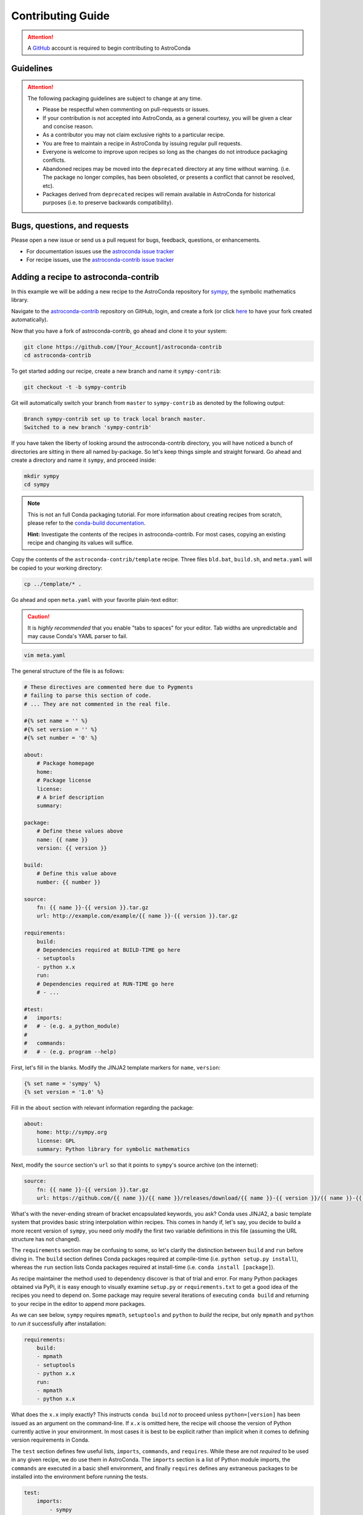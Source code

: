 ******************
Contributing Guide
******************


.. attention::

    A `GitHub <https://github.com>`_ account is required to begin contributing to AstroConda


Guidelines
==========

.. attention::

    The following packaging guidelines are subject to change at any time.

    - Please be respectful when commenting on pull-requests or issues.
    - If your contribution is not accepted into AstroConda, as a general courtesy, you will be given a clear and concise reason.
    - As a contributor you may not claim exclusive rights to a particular recipe.
    - You are free to maintain a recipe in AstroConda by issuing regular pull requests.
    - Everyone is welcome to improve upon recipes so long as the changes do not introduce packaging conflicts.
    - Abandoned recipes may be moved into the ``deprecated`` directory at any time without warning. (i.e. The package no longer compiles, has been obsoleted, or presents a conflict that cannot be resolved, etc).
    - Packages derived from ``deprecated`` recipes will remain available in AstroConda for historical purposes (i.e. to preserve backwards compatibility).

Bugs, questions, and requests
=============================

Please open a new issue or send us a pull request for bugs, feedback, questions, or enhancements.

*  For documentation issues use the `astroconda issue tracker <https://github.com/astroconda/astroconda/issues>`_
*  For recipe issues, use the `astroconda-contrib issue tracker <https://github.com/astroconda/astroconda-contrib/issues>`_


Adding a recipe to astroconda-contrib
=====================================

In this example we will be adding a new recipe to the AstroConda repository for `sympy <http://sympy.org>`_, the
symbolic mathematics library.

Navigate to the `astroconda-contrib <https://github.com/astroconda/astroconda-contrib>`_ repository on GitHub, login, and create a fork (or click `here <https://github.com/astroconda/astroconda-contrib/fork>`_ to have your fork created automatically).

Now that you have a fork of astroconda-contrib, go ahead and clone it to your system:

.. code-block:: sh

    git clone https://github.com/[Your_Account]/astroconda-contrib
    cd astroconda-contrib


To get started adding our recipe, create a new branch and name it ``sympy-contrib``:

.. code-block:: sh

    git checkout -t -b sympy-contrib

Git will automatically switch your branch from ``master`` to ``sympy-contrib`` as denoted by the following output:

.. code-block:: sh

    Branch sympy-contrib set up to track local branch master.
    Switched to a new branch 'sympy-contrib'

If you have taken the liberty of looking around the astroconda-contrib directory, you will have noticed a bunch of directories are sitting in there all named by-package. So let's keep things simple and straight forward. Go ahead and create a directory and name it
``sympy``, and proceed inside:

.. code-block:: sh

    mkdir sympy
    cd sympy

.. note::

    This is not an full Conda packaging tutorial. For more information about creating recipes from scratch, please refer to the `conda-build documentation <http://conda.io/docs/build_tutorials/pkgs2.html>`_.

    **Hint:** Investigate the contents of the recipes in astroconda-contrib. For most cases, copying an existing recipe and changing its values will suffice.

Copy the contents of the ``astroconda-contrib/template`` recipe.  Three files ``bld.bat``, ``build.sh``, and ``meta.yaml`` will be copied to your working directory:

.. code-block:: sh

    cp ../template/* .


Go ahead and open ``meta.yaml`` with your favorite plain-text editor:

.. caution::

    It is *highly recommended* that you enable "tabs to spaces" for your editor. Tab widths are unpredictable and may cause Conda's YAML parser to fail.

.. code-block:: sh

    vim meta.yaml


The general structure of the file is as follows:

.. code-block:: yaml

    # These directives are commented here due to Pygments
    # failing to parse this section of code.
    # ... They are not commented in the real file.

    #{% set name = '' %}
    #{% set version = '' %}
    #{% set number = '0' %}

    about:
        # Package homepage
        home:
        # Package license
        license:
        # A brief description
        summary:

    package:
        # Define these values above
        name: {{ name }}
        version: {{ version }}

    build:
        # Define this value above
        number: {{ number }}

    source:
        fn: {{ name }}-{{ version }}.tar.gz
        url: http://example.com/example/{{ name }}-{{ version }}.tar.gz

    requirements:
        build:
        # Dependencies required at BUILD-TIME go here
        - setuptools
        - python x.x
        run:
        # Dependencies required at RUN-TIME go here
        # - ...

    #test:
    #   imports:
    #   # - (e.g. a_python_module)
    #
    #   commands:
    #   # - (e.g. program --help)


First, let's fill in the blanks. Modify the JINJA2 template markers for ``name``, ``version``:

.. code-block:: none

    {% set name = 'sympy' %}
    {% set version = '1.0' %}


Fill in the ``about`` section with relevant information regarding the package:

.. code-block:: yaml

    about:
        home: http://sympy.org
        license: GPL
        summary: Python library for symbolic mathematics


Next, modify the ``source`` section's ``url`` so that it points to ``sympy``'s source archive (on the internet):

.. code-block:: sh

    source:
        fn: {{ name }}-{{ version }}.tar.gz
        url: https://github.com/{{ name }}/{{ name }}/releases/download/{{ name }}-{{ version }}/{{ name }}-{{ version }}.tar.gz


What's with the never-ending stream of bracket encapsulated keywords, you ask? Conda uses JINJA2, a basic template system that provides basic string interpolation within recipes. This comes in handy if, let's say, you decide to build a more recent version of ``sympy``, you need only modify the first two variable definitions in this file (assuming the URL structure has not changed).

The ``requirements`` section may be confusing to some, so let's clarify the distinction between ``build`` and ``run`` before diving in. The ``build`` section defines Conda packages required at compile-time (i.e. ``python setup.py install``), whereas the ``run`` section lists Conda packages required at install-time (i.e. ``conda install [package]``).

As recipe maintainer the method used to dependency discover is that of trial and error. For many Python packages obtained via PyPi, it is easy enough to visually examine ``setup.py`` or ``requirements.txt`` to get a good idea of the recipes you need to depend on. Some package may require several iterations of executing ``conda build`` and returning to your recipe in the editor to append more packages.

As we can see below, ``sympy`` requires ``mpmath``, ``setuptools`` and ``python`` to *build* the recipe, but only ``mpmath`` and ``python`` to *run it* successfully after installation:

.. code-block:: yaml

    requirements:
        build:
        - mpmath
        - setuptools
        - python x.x
        run:
        - mpmath
        - python x.x

What does the ``x.x`` imply exactly? This instructs ``conda build`` *not* to proceed unless ``python=[version]`` has been issued as an argument on the command-line. If ``x.x`` is omitted here, the recipe will choose the version of Python currently active in your environment. In most cases it is best to be explicit rather than implicit when it comes to defining version requirements in Conda.

The ``test`` section defines few useful lists, ``imports``, ``commands``, and ``requires``. While these are not *required* to be used in any given recipe, we do use them in AstroConda. The ``imports`` section is a list of Python module imports, the ``commands``
are executed in a basic shell environment, and finally ``requires`` defines any extraneous packages to be installed into the environment before running the tests.

.. code-block:: yaml

    test:
        imports:
            - sympy

        #commands:
        #   - no shell commands to execute

        #requires:
        #   - does not require any extra testing-related packages

If ``sympy`` provided a command-line utility named ``sympy-show``, you would use the ``commands`` section to verify the utility's functionality. A simple example of this would be to output a usage statement.

.. code-block:: sh

    test:
        # ...
        commands:
            - sympy-show --help

If a program returns greater than zero ``conda build`` will fail as if it observed an error. Not all programs return zero after issuing ``--help`` (or an equivalent argument). Due to this, you may need to omit this style of test.

It will not hurt to keep the ``commands`` section populated but disabled with a note describing why it doesn't work. Others will find this information useful. Given this scenario, the optimal approach would be to contact the developers and plead with them to
normalize the exit value.


Below is our ``sympy`` final recipe. Despite the overwhelming use of JINGA2 in our example, things are looking pretty streamlined.

.. code-block:: none

    {% set name = 'sympy' %}
    {% set version = '1.0' %}
    {% set number = '0' %}

    about:
        home: http://sympy.org
        license: GPL
        summary: Python library for symbolic mathematics

    source:
        fn: {{ name }}-{{ version }}.tar.gz
        url: https://github.com/{{ name }}/{{ name }}/releases/download/{{ name }}-{{ version }}/{{ name }}-{{ version }}.tar.gz

    requirements:
        build:
        - mpmath
        - setuptools
        - python x.x
        run:
        - mpmath
        - python x.x

    test:
        imports:
            - sympy


The ``template`` directory copied earlier in this tutorial contains two basic python build scripts for both \*Nix (``build.sh``) and Windows (``bld.bat``), and is coincidentally compatible with the example we're using here. Not all Python packages (especially Makefile-based packages) will compile successfully using this "one-liner" template. Always refer to the ``INSTALL`` file or equivalent documentation for the program you are attempting to compile to learn more about what the package expects from the end-user at compile-time.

Before we can issue a pull request on GitHub, we first ensure it builds, tests, and installs properly on our local system. To do this we need to change our directory to one level above the recipe.

.. code-block:: sh

    cd ..
    # i.e. /path/to/astroconda-contrib

Now run ``conda build`` to compile our ``sympy`` recipe into a Conda package. In the example below we are building against
Python 3.5:

.. code-block:: sh

    conda build -c http://ssb.stsci.edu/astroconda --skip-existing --python=3.5 sympy

That's probably a bit more involved than you thought. Let's break it down. We issue ``-c [URL]`` which instructs the build to utilize the AstroConda channel while checking for package dependencies (i.e. the recipe's ``requirements`` section). Secondly, we issue ``--skip-existing`` to prevent ``conda build`` from rebuilding dependencies discovered in the local astroconda-contrib directory. That is to say, if a package defined as a requirement exists remotely, it will then download and install it, rather than rebuild it from scratch. ``--python=`` is self-explanatory, and the final argument is the name of the recipe(s) we intend to build.

At this point, if the build was successful, our Conda package (a bzipped tarball) called ``sympy-1.0-py35_0.tar.bz2`` is emitted to ``/path/to/miniconda3/conda-bld/[os-arch]/``. This directory is a local Conda package repository.

To install this new ``sympy`` package and interact with it ourselves you could run the following:

.. code-block:: sh

    conda create -n sympy_test --use-local sympy
    source activate sympy_test

Then manually verify the package is working:

.. code-block:: sh

    python

And checking it out for yourself:

.. code-block:: python

    >>> import sympy
    >>> sympy.__file__
    '/path/to/miniconda3/envs/sympy_test/lib/python3.5/site-packages/sympy/__init__.py'

Now that you have verified the recipe is fully functional and are happy with the outcome, it's time to create a pull request against astroconda-contrib main repository.

Push your ``sympy-contrib`` branch up to your fork on GitHub:

.. code-block:: sh

    git push origin sympy-contrib


It is recommended that you familiarize yourself with GitHub pull requests before proceeding (see: `tutorial <https://help.github.com/articles/using-pull-requests/>`_).

Using GitHub, you will want to browse to your ``astroconda-contrib`` fork, select the ``sympy-contrib`` branch from
the drop-down menu (the default will read: "Branch: master", next to a black downward-pointing caret). Once selected, click the large green button labeled: "New pull request".

From here, you may wish to edit the title of your pull request and add initial comments or notes regarding what you have done, or list any work that may still need to be done. After submitting your pull request, a member of the Science Software Branch at STScI, or fellow contributors will review the requested changes, ask questions, offer feedback or advice.

At this point if everything appears to be in order your recipe will likely be merged, built, and incorporated into AstroConda!


Updating a recipe in astroconda-contrib
=======================================

Let's assume time has passed and our ``sympy`` package from the previous example is no longer up to date with what's generally available on GitHub. Updating recipes is a fairly straight forward process.

At the top of the file you will remember we have a few variables defined encapsulated by ``{% %}``. These ``jinja2`` variables control the name, version, and build revision of the recipe. Using variable interpolation saves time, because it's much easier to edit a single variable that effects an entire recipe, than it is to search/replace specific fields. Typos are also much easier to spot.

``{{ name }}``, ``{{ version }}`` and ``{{ number }}`` expand to ``sympy``, ``1.0`` and ``0`` respectively:

.. code-block:: none

    {% set name = 'sympy' %}
    {% set version = '1.0' %}
    {% set number = '0' %}

    [...]

    build:
        number: {{ number }}

    [...]
    source:
        fn: {{ name }}-{{ version }}.tar.gz
        url: https://github.com/{{ name }}/{{ name }}/releases/download/{{ name }}-{{ version }}/{{ name }}-{{ version }}.tar.gz


So to update ``sympy`` to version ``1.2``, for example, you would perform the following steps in your forked ``astroconda-contrib`` repository.

Checkout a new branch
---------------------

.. code-block:: sh

   git checkout -tb update-sympy master

Doing this ensures your new branch is based on ``master`` rather than your current branch, if any. It also keeps your ``master`` branch pristine, avoiding merge conflicts in the future.


Make your modifications
-----------------------

.. code-block:: sh

   $EDITOR sympy/meta.yaml

   [...]
   {% set version = '1.2' %}
   #                  ^ Was '1.0', but not anymore.

Now save and exit your editor.


Review your modifications
-------------------------

As stated earlier, the fastest way to find out whether your recipe works correctly is to try building it for yourself.


.. code-block:: sh

    conda build -c http://ssb.stsci.edu/astroconda --skip-existing --python=2.7 sympy
    conda build -c http://ssb.stsci.edu/astroconda --skip-existing --python=3.5 sympy

Did it work? If not, review the error message and make changes accordingly.


Commit your modifications
-------------------------

Assuming you are able to build the package locally, then you're ready to push your changes up to your fork.

.. code-block:: sh

   git add sympy/meta.yaml
   git commit -m 'Update sympy 1.0 -> 1.2'
   git push origin update-sympy


Open a pull request
-------------------

See: `Using Pull Requests <https://help.github.com/articles/using-pull-requests/>`_

1. Using your browser, visit the ``update-sympy`` branch of your fork:
   https://github.com/YOUR_ACCOUNT/astroconda-contrib/tree/update-sympy

2. Click the gray "New pull request" button

3. Fill out the pull request form

4. Click the green "Create pull request" button

That's all there is to it. One of our maintainers will review the pull request and get back to you.
